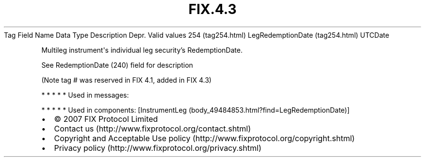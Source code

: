 .TH FIX.4.3 "" "" "Tag #254"
Tag
Field Name
Data Type
Description
Depr.
Valid values
254 (tag254.html)
LegRedemptionDate (tag254.html)
UTCDate
.PP
Multileg instrument\[aq]s individual leg security’s RedemptionDate.
.PP
See RedemptionDate (240) field for description
.PP
(Note tag # was reserved in FIX 4.1, added in FIX 4.3)
.PP
   *   *   *   *   *
Used in messages:
.PP
   *   *   *   *   *
Used in components:
[InstrumentLeg (body_49484853.html?find=LegRedemptionDate)]

.PD 0
.P
.PD

.PP
.PP
.IP \[bu] 2
© 2007 FIX Protocol Limited
.IP \[bu] 2
Contact us (http://www.fixprotocol.org/contact.shtml)
.IP \[bu] 2
Copyright and Acceptable Use policy (http://www.fixprotocol.org/copyright.shtml)
.IP \[bu] 2
Privacy policy (http://www.fixprotocol.org/privacy.shtml)
